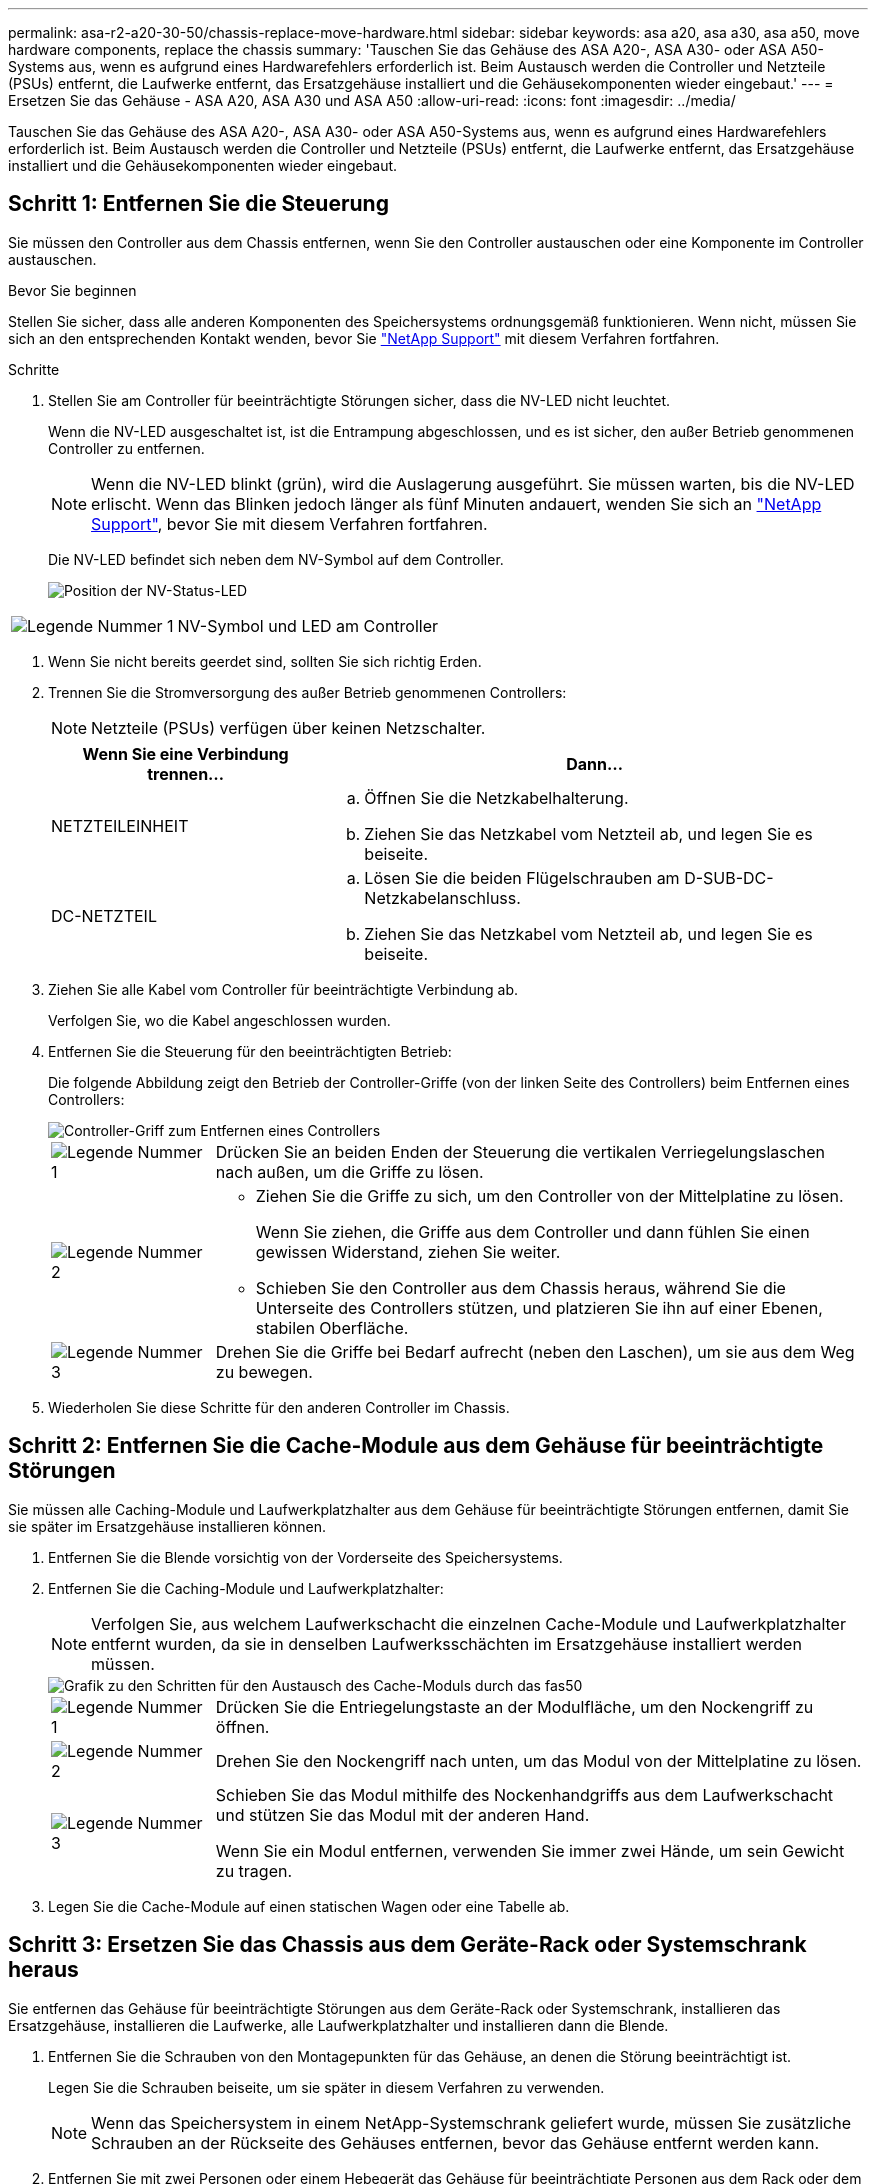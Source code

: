---
permalink: asa-r2-a20-30-50/chassis-replace-move-hardware.html 
sidebar: sidebar 
keywords: asa a20, asa a30, asa a50, move hardware components, replace the chassis 
summary: 'Tauschen Sie das Gehäuse des ASA A20-, ASA A30- oder ASA A50-Systems aus, wenn es aufgrund eines Hardwarefehlers erforderlich ist. Beim Austausch werden die Controller und Netzteile (PSUs) entfernt, die Laufwerke entfernt, das Ersatzgehäuse installiert und die Gehäusekomponenten wieder eingebaut.' 
---
= Ersetzen Sie das Gehäuse - ASA A20, ASA A30 und ASA A50
:allow-uri-read: 
:icons: font
:imagesdir: ../media/


[role="lead"]
Tauschen Sie das Gehäuse des ASA A20-, ASA A30- oder ASA A50-Systems aus, wenn es aufgrund eines Hardwarefehlers erforderlich ist. Beim Austausch werden die Controller und Netzteile (PSUs) entfernt, die Laufwerke entfernt, das Ersatzgehäuse installiert und die Gehäusekomponenten wieder eingebaut.



== Schritt 1: Entfernen Sie die Steuerung

Sie müssen den Controller aus dem Chassis entfernen, wenn Sie den Controller austauschen oder eine Komponente im Controller austauschen.

.Bevor Sie beginnen
Stellen Sie sicher, dass alle anderen Komponenten des Speichersystems ordnungsgemäß funktionieren. Wenn nicht, müssen Sie sich an den entsprechenden Kontakt wenden, bevor Sie https://mysupport.netapp.com/site/global/dashboard["NetApp Support"] mit diesem Verfahren fortfahren.

.Schritte
. Stellen Sie am Controller für beeinträchtigte Störungen sicher, dass die NV-LED nicht leuchtet.
+
Wenn die NV-LED ausgeschaltet ist, ist die Entrampung abgeschlossen, und es ist sicher, den außer Betrieb genommenen Controller zu entfernen.

+

NOTE: Wenn die NV-LED blinkt (grün), wird die Auslagerung ausgeführt. Sie müssen warten, bis die NV-LED erlischt. Wenn das Blinken jedoch länger als fünf Minuten andauert, wenden Sie sich an https://mysupport.netapp.com/site/global/dashboard["NetApp Support"], bevor Sie mit diesem Verfahren fortfahren.

+
Die NV-LED befindet sich neben dem NV-Symbol auf dem Controller.

+
image::../media/drw_g_nvmem_led_ieops-1839.svg[Position der NV-Status-LED]



[cols="1,4"]
|===


 a| 
image::../media/icon_round_1.png[Legende Nummer 1]
 a| 
NV-Symbol und LED am Controller

|===
. Wenn Sie nicht bereits geerdet sind, sollten Sie sich richtig Erden.
. Trennen Sie die Stromversorgung des außer Betrieb genommenen Controllers:
+

NOTE: Netzteile (PSUs) verfügen über keinen Netzschalter.

+
[cols="1,2"]
|===
| Wenn Sie eine Verbindung trennen... | Dann... 


 a| 
NETZTEILEINHEIT
 a| 
.. Öffnen Sie die Netzkabelhalterung.
.. Ziehen Sie das Netzkabel vom Netzteil ab, und legen Sie es beiseite.




 a| 
DC-NETZTEIL
 a| 
.. Lösen Sie die beiden Flügelschrauben am D-SUB-DC-Netzkabelanschluss.
.. Ziehen Sie das Netzkabel vom Netzteil ab, und legen Sie es beiseite.


|===
. Ziehen Sie alle Kabel vom Controller für beeinträchtigte Verbindung ab.
+
Verfolgen Sie, wo die Kabel angeschlossen wurden.

. Entfernen Sie die Steuerung für den beeinträchtigten Betrieb:
+
Die folgende Abbildung zeigt den Betrieb der Controller-Griffe (von der linken Seite des Controllers) beim Entfernen eines Controllers:

+
image::../media/drw_g_and_t_handles_remove_ieops-1837.svg[Controller-Griff zum Entfernen eines Controllers]

+
[cols="1,4"]
|===


 a| 
image::../media/icon_round_1.png[Legende Nummer 1]
 a| 
Drücken Sie an beiden Enden der Steuerung die vertikalen Verriegelungslaschen nach außen, um die Griffe zu lösen.



 a| 
image::../media/icon_round_2.png[Legende Nummer 2]
 a| 
** Ziehen Sie die Griffe zu sich, um den Controller von der Mittelplatine zu lösen.
+
Wenn Sie ziehen, die Griffe aus dem Controller und dann fühlen Sie einen gewissen Widerstand, ziehen Sie weiter.

** Schieben Sie den Controller aus dem Chassis heraus, während Sie die Unterseite des Controllers stützen, und platzieren Sie ihn auf einer Ebenen, stabilen Oberfläche.




 a| 
image::../media/icon_round_3.png[Legende Nummer 3]
 a| 
Drehen Sie die Griffe bei Bedarf aufrecht (neben den Laschen), um sie aus dem Weg zu bewegen.

|===
. Wiederholen Sie diese Schritte für den anderen Controller im Chassis.




== Schritt 2: Entfernen Sie die Cache-Module aus dem Gehäuse für beeinträchtigte Störungen

Sie müssen alle Caching-Module und Laufwerkplatzhalter aus dem Gehäuse für beeinträchtigte Störungen entfernen, damit Sie sie später im Ersatzgehäuse installieren können.

. Entfernen Sie die Blende vorsichtig von der Vorderseite des Speichersystems.
. Entfernen Sie die Caching-Module und Laufwerkplatzhalter:
+

NOTE: Verfolgen Sie, aus welchem Laufwerkschacht die einzelnen Cache-Module und Laufwerkplatzhalter entfernt wurden, da sie in denselben Laufwerksschächten im Ersatzgehäuse installiert werden müssen.

+
image::../media/drw_fas50_flash_cache_module_replace_ieops-2173.svg[Grafik zu den Schritten für den Austausch des Cache-Moduls durch das fas50]

+
[cols="20%,80%"]
|===


 a| 
image::../media/icon_round_1.png[Legende Nummer 1]
 a| 
Drücken Sie die Entriegelungstaste an der Modulfläche, um den Nockengriff zu öffnen.



 a| 
image::../media/icon_round_2.png[Legende Nummer 2]
 a| 
Drehen Sie den Nockengriff nach unten, um das Modul von der Mittelplatine zu lösen.



 a| 
image::../media/icon_round_3.png[Legende Nummer 3]
 a| 
Schieben Sie das Modul mithilfe des Nockenhandgriffs aus dem Laufwerkschacht und stützen Sie das Modul mit der anderen Hand.

Wenn Sie ein Modul entfernen, verwenden Sie immer zwei Hände, um sein Gewicht zu tragen.

|===
. Legen Sie die Cache-Module auf einen statischen Wagen oder eine Tabelle ab.




== Schritt 3: Ersetzen Sie das Chassis aus dem Geräte-Rack oder Systemschrank heraus

Sie entfernen das Gehäuse für beeinträchtigte Störungen aus dem Geräte-Rack oder Systemschrank, installieren das Ersatzgehäuse, installieren die Laufwerke, alle Laufwerkplatzhalter und installieren dann die Blende.

. Entfernen Sie die Schrauben von den Montagepunkten für das Gehäuse, an denen die Störung beeinträchtigt ist.
+
Legen Sie die Schrauben beiseite, um sie später in diesem Verfahren zu verwenden.

+

NOTE: Wenn das Speichersystem in einem NetApp-Systemschrank geliefert wurde, müssen Sie zusätzliche Schrauben an der Rückseite des Gehäuses entfernen, bevor das Gehäuse entfernt werden kann.

. Entfernen Sie mit zwei Personen oder einem Hebegerät das Gehäuse für beeinträchtigte Personen aus dem Rack oder dem Systemschrank, indem Sie es von den Schienen schieben und dann beiseite legen.
. Installieren Sie das Ersatzgehäuse mit zwei Personen in das Rack oder den Systemschrank des Geräts, indem Sie es auf die Schienen schieben.
. Befestigen Sie die Vorderseite des Ersatzgehäuses mit den Schrauben, die Sie aus dem Gehäuse für beeinträchtigte Geräte entfernt haben, am Geräte-Rack oder Systemschrank.




== Schritt 4: Installieren der Controller

Installieren Sie die Controller im Ersatzgehäuse und starten Sie sie neu.

.Über diese Aufgabe
Die folgende Abbildung zeigt den Betrieb der Controller-Griffe (von der linken Seite eines Controllers) bei der Installation eines Controllers und kann als Referenz für die restlichen Schritte der Controller-Installation verwendet werden.

image::../media/drw_g_and_t_handles_reinstall_ieops-1838.svg[Controller-Handle-Betrieb zum Installieren eines Controllers]

[cols="1,4"]
|===


 a| 
image::../media/icon_round_1.png[Legende Nummer 1]
 a| 
Wenn Sie die Controller-Griffe senkrecht (neben den Laschen) gedreht haben, um sie aus dem Weg zu bewegen, drehen Sie sie nach unten in die horizontale Position.



 a| 
image::../media/icon_round_2.png[Legende Nummer 2]
 a| 
Drücken Sie die Griffe, um den Controller wieder in das Chassis einzusetzen, und drücken Sie, bis der Controller vollständig eingesetzt ist.



 a| 
image::../media/icon_round_3.png[Legende Nummer 3]
 a| 
Drehen Sie die Griffe in die aufrechte Position und sichern Sie sie mit den Verriegelungslaschen.

|===
. Setzen Sie einen der Controller in das Chassis ein:
+
.. Richten Sie die Rückseite des Controllers an der Öffnung im Gehäuse aus.
.. Drücken Sie fest auf die Griffe, bis der Controller auf die Mittelplatine trifft und vollständig im Gehäuse sitzt.
+

NOTE: Schieben Sie den Controller nicht zu stark in das Gehäuse, da dadurch die Anschlüsse beschädigt werden können.

.. Drehen Sie die Controller-Griffe nach oben und fixieren Sie sie mit den Laschen.


. Bringen Sie den Controller, mit Ausnahme der Netzkabel, nach Bedarf wieder an.
. Wiederholen Sie diese Schritte, um den zweiten Controller im Chassis zu installieren.
. Installieren Sie die Caching-Module und Laufwerkplatzhalter, die Sie aus dem Gehäuse für beeinträchtigte Störungen entfernt haben, im Ersatzgehäuse:
+

NOTE: Die Caching-Module und Laufwerkplatzhalter müssen in denselben Laufwerksschächten im Ersatzgehäuse installiert werden.



. Bei geöffnetem Nockengriff den Antrieb mit beiden Händen einsetzen.
. Vorsichtig drücken, bis der Antrieb stoppt.
. Schließen Sie den Nockengriff, damit das Laufwerk vollständig in der Mittelplatine sitzt und der Griff einrastet.
+
Schließen Sie den Nockengriff langsam, damit er korrekt an der Antriebsfläche ausgerichtet ist.

. Wiederholen Sie den Vorgang für die übrigen Laufwerke.
+
.. Befestigen Sie die Blende.
.. Schließen Sie die Netzkabel wieder an die Netzteile (PSU) der Controller an.
+
Sobald ein Netzteil wieder mit Strom versorgt wird, sollte die Status-LED grün leuchten.

+

NOTE: Die Controller starten, sobald die Stromversorgung wiederhergestellt ist.

+
[cols="1,2"]
|===
| Wenn Sie eine Verbindung... | Dann... 


 a| 
NETZTEILEINHEIT
 a| 
... Schließen Sie das Netzkabel an das Netzteil an.
... Befestigen Sie das Netzkabel mit der Netzkabelhalterung.




 a| 
DC-NETZTEIL
 a| 
... Schließen Sie den D-SUB-DC-Netzkabelanschluss an das Netzteil an.
... Ziehen Sie die beiden Flügelschrauben fest, um den D-SUB DC-Netzkabelanschluss am Netzteil zu befestigen.


|===
.. Wenn Controller von der Loader-Eingabeaufforderung gebootet werden, booten Sie die Controller neu:
+
`boot_ontap`

.. AutoSupport wieder einschalten:
+
`system node autosupport invoke -node * -type all -message MAINT=END`




